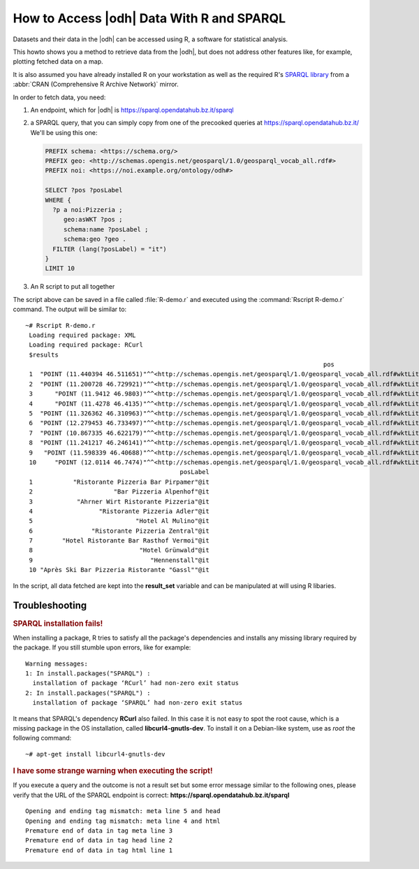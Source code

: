 .. _howto-r:

How to Access |odh| Data With R and SPARQL
==========================================

Datasets and their data in the |odh| can be accessed using R, a
software for statistical analysis.

This howto shows you a method to retrieve data from the |odh|, but
does not address other features like, for example, plotting fetched
data on a map.
           
It is also assumed you have already installed R on your workstation as
well as the required R's `SPARQL library
<https://cran.mirror.garr.it/CRAN/web/packages/SPARQL/>`_ from a
:abbr:`CRAN (Comprehensive R Archive Network)` mirror.


.. dropdown:: Install SPARQL library
   :open:
          
   To install the SPARQL library, simply execute on Debian-like
   systems:


   .. code:: bash
   
      ~# Rscript -e "install.packages('SPARQL')"
      Installing package into ‘/usr/local/lib/R/site-library’
      (as ‘lib’ is unspecified)
      trying URL 'https://cloud.r-project.org/src/contrib/SPARQL_1.16.tar.gz'
      Content type 'application/x-gzip' length 6548 bytes
      ==================================================
      downloaded 6548 bytes

      * installing *source* package ‘SPARQL’ ...
      ** package ‘SPARQL’ successfully unpacked and MD5 sums checked
      ** R
      ** byte-compile and prepare package for lazy loading
      ** help
      *** installing help indices
      ** building package indices
      ** testing if installed package can be loaded
      * DONE (SPARQL)

      The downloaded source packages are in
         ‘/tmp/RtmpISkL9Z/downloaded_packages’

   If you see the message :strong:`* DONE (SPARQL)`, the installation
   was successful.

   If you see instead  any :strong:`ERROR`, like those reported below, 
   please refer to section :ref:`r-tbs`::

     Warning messages:
     1: In install.packages("SPARQL") :
       installation of package ‘RCurl’ had non-zero exit status
     2: In install.packages("SPARQL") :
       installation of package ‘SPARQL’ had non-zero exit status

   Documentation for the library can be found in the library's `PDF
   documentation
   <https://cran.mirror.garr.it/CRAN/web/packages/SPARQL/SPARQL.pdf>`_

In order to fetch data, you need:

1. An endpoint, which for |odh| is https://sparql.opendatahub.bz.it/sparql

2. a SPARQL query, that you can simply copy from one of the precooked
   queries at https://sparql.opendatahub.bz.it/ We'll be using this
   one:

   .. code:: sparql

      PREFIX schema: <https://schema.org/>
      PREFIX geo: <http://schemas.opengis.net/geosparql/1.0/geosparql_vocab_all.rdf#>
      PREFIX noi: <https://noi.example.org/ontology/odh#>

      SELECT ?pos ?posLabel
      WHERE {
        ?p a noi:Pizzeria ;
           geo:asWKT ?pos ;
           schema:name ?posLabel ;
           schema:geo ?geo .
        FILTER (lang(?posLabel) = "it")
      }
      LIMIT 10

3. An R script to put all together

   .. code-block:: R
      :linenos:

      
      library(SPARQL)

      endpoint <- "https://sparql.opendatahub.bz.it/sparql"

      query <- 
      'PREFIX schema: <https://schema.org/>
      PREFIX geo: <http://schemas.opengis.net/geosparql/1.0/geosparql_vocab_all.rdf#>
      PREFIX noi: <https://noi.example.org/ontology/odh#>

      SELECT ?pos ?posLabel
      WHERE {
        ?p a noi:Pizzeria ;
           geo:asWKT ?pos ;
           schema:name ?posLabel ;
           schema:geo ?geo .
        FILTER (lang(?posLabel) = "it")
      }
      LIMIT 10'

      result_set <- SPARQL(endpoint,query)
      print(result_set)

The script above can be saved in a file called :file:`R-demo.r` and
executed using the :command:`Rscript R-demo.r` command. The output
will be similar to::

  ~# Rscript R-demo.r
   Loading required package: XML
   Loading required package: RCurl
   $results
                                                                                   pos
   1  "POINT (11.440394 46.511651)"^^<http://schemas.opengis.net/geosparql/1.0/geosparql_vocab_all.rdf#wktLiteral>
   2  "POINT (11.200728 46.729921)"^^<http://schemas.opengis.net/geosparql/1.0/geosparql_vocab_all.rdf#wktLiteral>
   3      "POINT (11.9412 46.9803)"^^<http://schemas.opengis.net/geosparql/1.0/geosparql_vocab_all.rdf#wktLiteral>
   4      "POINT (11.4278 46.4135)"^^<http://schemas.opengis.net/geosparql/1.0/geosparql_vocab_all.rdf#wktLiteral>
   5  "POINT (11.326362 46.310963)"^^<http://schemas.opengis.net/geosparql/1.0/geosparql_vocab_all.rdf#wktLiteral>
   6  "POINT (12.279453 46.733497)"^^<http://schemas.opengis.net/geosparql/1.0/geosparql_vocab_all.rdf#wktLiteral>
   7  "POINT (10.867335 46.622179)"^^<http://schemas.opengis.net/geosparql/1.0/geosparql_vocab_all.rdf#wktLiteral>
   8  "POINT (11.241217 46.246141)"^^<http://schemas.opengis.net/geosparql/1.0/geosparql_vocab_all.rdf#wktLiteral>
   9   "POINT (11.598339 46.40688)"^^<http://schemas.opengis.net/geosparql/1.0/geosparql_vocab_all.rdf#wktLiteral>
   10     "POINT (12.0114 46.7474)"^^<http://schemas.opengis.net/geosparql/1.0/geosparql_vocab_all.rdf#wktLiteral>
                                            posLabel
   1           "Ristorante Pizzeria Bar Pirpamer"@it
   2                      "Bar Pizzeria Alpenhof"@it
   3            "Ahrner Wirt Ristorante Pizzeria"@it
   4                  "Ristorante Pizzeria Adler"@it
   5                            "Hotel Al Mulino"@it
   6                "Ristorante Pizzeria Zentral"@it
   7        "Hotel Ristorante Bar Rasthof Vermoi"@it
   8                             "Hotel Grünwald"@it
   9                                "Hennenstall"@it
   10 "Après Ski Bar Pizzeria Ristorante "Gassl""@it

In the script, all data fetched are kept into the :strong:`result_set`
variable and can be manipulated at will using  R libaries.

.. _r-tbs:

Troubleshooting
---------------

.. rubric:: SPARQL installation fails!

When installing a package, R tries to satisfy all the package's
dependencies and installs any missing library required by the
package. If you still stumble upon errors, like for example::

     Warning messages:
     1: In install.packages("SPARQL") :
       installation of package ‘RCurl’ had non-zero exit status
     2: In install.packages("SPARQL") :
       installation of package ‘SPARQL’ had non-zero exit status

It means that SPARQL's dependency :strong:`RCurl` also failed. In this
case it is not easy to spot the root cause, which is a missing package
in the OS installation, called :strong:`libcurl4-gnutls-dev`. To
install it on a Debian-like system, use as `root` the following command::

  ~# apt-get install libcurl4-gnutls-dev

.. rubric:: I have some strange warning when executing the script!

If you execute a query and the outcome is not a result set but some
error message similar to the following ones, please verify that the
URL of the SPARQL endpoint is correct: :strong:`https\://sparql.opendatahub.bz.it/sparql`

::
   
   Opening and ending tag mismatch: meta line 5 and head
   Opening and ending tag mismatch: meta line 4 and html
   Premature end of data in tag meta line 3
   Premature end of data in tag head line 2
   Premature end of data in tag html line 1
            
